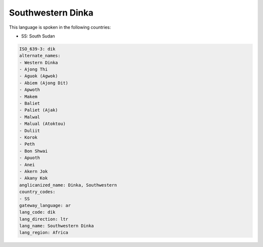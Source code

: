 .. _dik:

Southwestern Dinka
==================

This language is spoken in the following countries:

* SS: South Sudan

.. code-block:: yaml

    ISO_639-3: dik
    alternate_names:
    - Western Dinka
    - Ajong Thi
    - Aguok (Agwok)
    - Abiem (Ajong Dit)
    - Apwoth
    - Makem
    - Baliet
    - Paliet (Ajak)
    - Malwal
    - Malual (Atoktou)
    - Duliit
    - Korok
    - Peth
    - Bon Shwai
    - Apuoth
    - Anei
    - Akern Jok
    - Akany Kok
    anglicanized_name: Dinka, Southwestern
    country_codes:
    - SS
    gateway_language: ar
    lang_code: dik
    lang_direction: ltr
    lang_name: Southwestern Dinka
    lang_region: Africa
    
